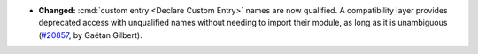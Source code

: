- **Changed:**
  :cmd:`custom entry <Declare Custom Entry>` names are now qualified.
  A compatibility layer provides deprecated access with unqualified names without needing to import their module, as long as it is unambiguous
  (`#20857 <https://github.com/rocq-prover/rocq/pull/20857>`_,
  by Gaëtan Gilbert).
